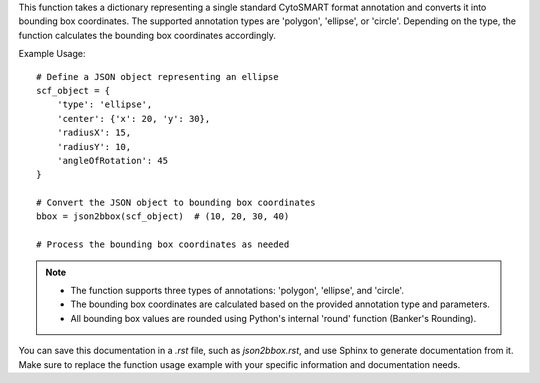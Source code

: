 .. py:function:: json2bbox(scf_object: dict) -> tuple

   Convert a single standard CytoSMART format annotation (polygon, ellipse, or circle) into bounding box coordinates (x_min, y_min, x_max, y_max).

   :param dict scf_object: A dictionary representing a single standard CytoSMART format annotation. Supported types are 'polygon', 'ellipse', or 'circle'.
   :return: A tuple containing bounding box coordinates (x_min, y_min, x_max, y_max).
   :rtype: tuple

This function takes a dictionary representing a single standard CytoSMART format annotation and converts it into bounding box coordinates. The supported annotation types are 'polygon', 'ellipse', or 'circle'. Depending on the type, the function calculates the bounding box coordinates accordingly.

Example Usage::

   # Define a JSON object representing an ellipse
   scf_object = {
       'type': 'ellipse',
       'center': {'x': 20, 'y': 30},
       'radiusX': 15,
       'radiusY': 10,
       'angleOfRotation': 45
   }

   # Convert the JSON object to bounding box coordinates
   bbox = json2bbox(scf_object)  # (10, 20, 30, 40)

   # Process the bounding box coordinates as needed

.. note::
   - The function supports three types of annotations: 'polygon', 'ellipse', and 'circle'.
   - The bounding box coordinates are calculated based on the provided annotation type and parameters.
   - All bounding box values are rounded using Python's internal 'round' function (Banker's Rounding).

You can save this documentation in a `.rst` file, such as `json2bbox.rst`, and use Sphinx to generate documentation from it. Make sure to replace the function usage example with your specific information and documentation needs.
